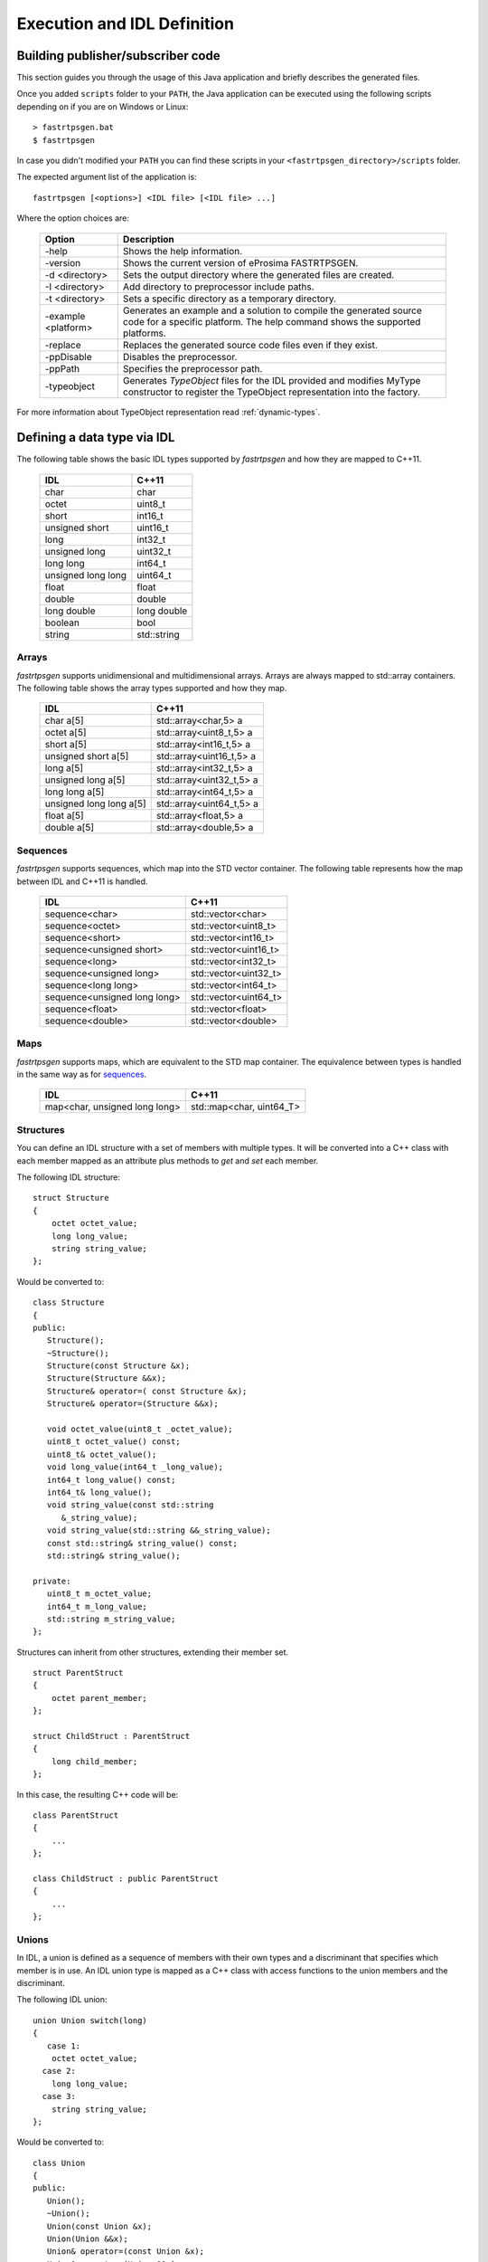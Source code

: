 Execution and IDL Definition
============================

Building publisher/subscriber code
----------------------------------
This section guides you through the usage of this Java application and briefly describes the generated files.

Once you added ``scripts`` folder to your ``PATH``,
the Java application can be executed using the following scripts depending on if you are on Windows or Linux: ::

    > fastrtpsgen.bat
    $ fastrtpsgen

In case you didn't modified your ``PATH`` you can find these scripts in your ``<fastrtpsgen_directory>/scripts`` folder.

The expected argument list of the application is: ::

    fastrtpsgen [<options>] <IDL file> [<IDL file> ...]

Where the option choices are:

    +---------------------+-----------------------------------------------------------------------------------------+
    | Option              | Description                                                                             |
    +=====================+=========================================================================================+
    | -help               | Shows the help information.                                                             |
    +---------------------+-----------------------------------------------------------------------------------------+
    | -version            | Shows the current version of eProsima FASTRTPSGEN.                                      |
    +---------------------+-----------------------------------------------------------------------------------------+
    | -d <directory>      | Sets the output directory where the generated files are created.                        |
    +---------------------+-----------------------------------------------------------------------------------------+
    | -I <directory>      | Add directory to preprocessor include paths.                                            |
    +---------------------+-----------------------------------------------------------------------------------------+
    | -t <directory>      | Sets a specific directory as a temporary directory.                                     |
    +---------------------+-----------------------------------------------------------------------------------------+
    | -example <platform> | Generates an example and a solution to compile the generated source code for a specific |
    |                     | platform. The help command shows the supported platforms.                               |
    +---------------------+-----------------------------------------------------------------------------------------+
    | -replace            | Replaces the generated source code files even if they exist.                            |
    +---------------------+-----------------------------------------------------------------------------------------+
    | -ppDisable          | Disables the preprocessor.                                                              |
    +---------------------+-----------------------------------------------------------------------------------------+
    | -ppPath             | Specifies the preprocessor path.                                                        |
    +---------------------+-----------------------------------------------------------------------------------------+
    | -typeobject         | Generates `TypeObject` files for the IDL provided and modifies MyType constructor to    |
    |                     | register the TypeObject representation into the factory.                                |
    +---------------------+-----------------------------------------------------------------------------------------+

For more information about TypeObject representation read :ref:`dynamic-types`.

.. _idl-types:

Defining a data type via IDL
----------------------------

The following table shows the basic IDL types supported by *fastrtpsgen* and how they are mapped to C++11.

    +--------------------+-------------+
    | IDL                | C++11       |
    +====================+=============+
    | char               | char        |
    +--------------------+-------------+
    | octet              | uint8_t     |
    +--------------------+-------------+
    | short              | int16_t     |
    +--------------------+-------------+
    | unsigned short     | uint16_t    |
    +--------------------+-------------+
    | long               | int32_t     |
    +--------------------+-------------+
    | unsigned long      | uint32_t    |
    +--------------------+-------------+
    | long long          | int64_t     |
    +--------------------+-------------+
    | unsigned long long | uint64_t    |
    +--------------------+-------------+
    | float              | float       |
    +--------------------+-------------+
    | double             | double      |
    +--------------------+-------------+
    | long double        | long double |
    +--------------------+-------------+
    | boolean            | bool        |
    +--------------------+-------------+
    | string             | std::string |
    +--------------------+-------------+

Arrays
^^^^^^

*fastrtpsgen* supports unidimensional and multidimensional arrays.
Arrays are always mapped to std::array containers.
The following table shows the array types supported and how they map.

    +-------------------------+--------------------------+
    | IDL                     | C++11                    |
    +=========================+==========================+
    | char a[5]               | std::array<char,5> a     |
    +-------------------------+--------------------------+
    | octet a[5]              | std::array<uint8_t,5> a  |
    +-------------------------+--------------------------+
    | short a[5]              | std::array<int16_t,5> a  |
    +-------------------------+--------------------------+
    | unsigned short a[5]     | std::array<uint16_t,5> a |
    +-------------------------+--------------------------+
    | long a[5]               | std::array<int32_t,5> a  |
    +-------------------------+--------------------------+
    | unsigned long a[5]      | std::array<uint32_t,5> a |
    +-------------------------+--------------------------+
    | long long a[5]          | std::array<int64_t,5> a  |
    +-------------------------+--------------------------+
    | unsigned long long a[5] | std::array<uint64_t,5> a |
    +-------------------------+--------------------------+
    | float a[5]              | std::array<float,5> a    |
    +-------------------------+--------------------------+
    | double a[5]             | std::array<double,5> a   |
    +-------------------------+--------------------------+

Sequences
^^^^^^^^^

*fastrtpsgen* supports sequences, which map into the STD vector container.
The following table represents how the map between IDL and C++11 is handled.

    +------------------------------+--------------------------+
    | IDL                          | C++11                    |
    +==============================+==========================+
    | sequence<char>               |    std::vector<char>     |
    +------------------------------+--------------------------+
    | sequence<octet>              |    std::vector<uint8_t>  |
    +------------------------------+--------------------------+
    | sequence<short>              |    std::vector<int16_t>  |
    +------------------------------+--------------------------+
    | sequence<unsigned short>     |    std::vector<uint16_t> |
    +------------------------------+--------------------------+
    | sequence<long>               |    std::vector<int32_t>  |
    +------------------------------+--------------------------+
    | sequence<unsigned long>      |    std::vector<uint32_t> |
    +------------------------------+--------------------------+
    | sequence<long long>          |    std::vector<int64_t>  |
    +------------------------------+--------------------------+
    | sequence<unsigned long long> |    std::vector<uint64_t> |
    +------------------------------+--------------------------+
    | sequence<float>              |    std::vector<float>    |
    +------------------------------+--------------------------+
    | sequence<double>             |    std::vector<double>   |
    +------------------------------+--------------------------+

Maps
^^^^

*fastrtpsgen* supports maps, which are equivalent to the STD map container.
The equivalence between types is handled in the same way as for sequences_.

    +-------------------------------+---------------------------------+
    | IDL                           | C++11                           |
    +===============================+=================================+
    | map<char, unsigned long long> |    std::map<char, uint64_T>     |
    +-------------------------------+---------------------------------+

Structures
^^^^^^^^^^

You can define an IDL structure with a set of members with multiple types.
It will be converted into a C++ class with each member mapped as an attribute plus methods to *get* and *set* each
member.

The following IDL structure: ::

    struct Structure
    {
        octet octet_value;
        long long_value;
        string string_value;
    };

Would be converted to: ::

    class Structure
    {
    public:
       Structure();
       ~Structure();
       Structure(const Structure &x);
       Structure(Structure &&x);
       Structure& operator=( const Structure &x);
       Structure& operator=(Structure &&x);

       void octet_value(uint8_t _octet_value);
       uint8_t octet_value() const;
       uint8_t& octet_value();
       void long_value(int64_t _long_value);
       int64_t long_value() const;
       int64_t& long_value();
       void string_value(const std::string
          &_string_value);
       void string_value(std::string &&_string_value);
       const std::string& string_value() const;
       std::string& string_value();

    private:
       uint8_t m_octet_value;
       int64_t m_long_value;
       std::string m_string_value;
    };

Structures can inherit from other structures, extending their member set. ::

    struct ParentStruct
    {
        octet parent_member;
    };

    struct ChildStruct : ParentStruct
    {
        long child_member;
    };

In this case, the resulting C++ code will be: ::

    class ParentStruct
    {
        ...
    };

    class ChildStruct : public ParentStruct
    {
        ...
    };

Unions
^^^^^^

In IDL, a union is defined as a sequence of members with their own types and a discriminant that specifies which member
is in use.
An IDL union type is mapped as a C++ class with access functions to the union members and the discriminant.

The following IDL union: ::

    union Union switch(long)
    {
       case 1:
        octet octet_value;
      case 2:
        long long_value;
      case 3:
        string string_value;
    };

Would be converted to: ::

    class Union
    {
    public:
       Union();
       ~Union();
       Union(const Union &x);
       Union(Union &&x);
       Union& operator=(const Union &x);
       Union& operator=(Union &&x);

       void d(int32t __d);
       int32_t _d() const;
       int32_t& _d();

       void octet_value(uint8_t _octet_value);
       uint8_t octet_value() const;
       uint8_t& octet_value();
       void long_value(int64_t _long_value);
       int64_t long_value() const;
       int64_t& long_value();
       void string_value(const std::string
          &_string_value);
       void string_value(std:: string &&_string_value);
       const std::string& string_value() const;
       std::string& string_value();

    private:
       int32_t m__d;
       uint8_t m_octet_value;
       int64_t m_long_value;
       std::string m_string_value;
    };

Bitsets
^^^^^^^

Bitsets are a special kind of structure, which encloses a set of bits. A bitset can represent up to 64 bits.
Each member is defined as *bitfield* and eases the access to a part of the bitset.

For example: ::

    bitset MyBitset
    {
        bitfield<3> a;
        bitfield<10> b;
        bitfield<12, int> c;
    };

The type MyBitset will store a total of 25 bits (3 + 10 + 12) and will require 32 bits in memory
(lowest primitive type to store the bitset's size).

- The bitfield 'a' allows us to access to the first 3 bits (0..2).

- The bitfield 'b' allows us to access to the next 10 bits (3..12).

- The bitfield 'c' allows us to access to the next 12 bits (13..24).

The resulting C++ code will be similar to: ::

    class MyBitset
    {
    public:
        void a(char _a);
        char a() const;

        void b(uint16_t _b);
        uint16_t b() const;

        void c(int32_t _c);
        int32_t c() const;
    private:
        std::bitset<25> m_bitset;
    };

Internally is stored as a std::bitset. For each bitfield, getter and setter methods are generated with the
smaller possible primitive unsigned type to access it. In the case of bitfield 'c', the user has established
that this accessing type will be **int**, so the generated code uses **int32_t** instead of automatically
use **uint16_t**.

Bitsets can inherit from other bitsets, extending their member set. ::

    bitset ParentBitset
    {
        bitfield<3> parent_member;
    };

    bitset ChildBitset : ParentBitset
    {
        bitfield<10> child_member;
    };

In this case, the resulting C++ code will be: ::

    class ParentBitset
    {
        ...
    };

    class ChildBitset : public ParentBitset
    {
        ...
    };

Note that in this case, ChildBitset will have two ``std::bitset`` members, one belonging to ParentBitset and the
other belonging to ChildBitset.

Enumerations
^^^^^^^^^^^^

An enumeration in IDL format is a collection of identifiers that have a numeric value associated.
An IDL enumeration type is mapped directly to the corresponding C++11 enumeration definition.

The following IDL enumeration: ::

    enum Enumeration
    {
        RED,
        GREEN,
        BLUE
    };

Would be converted to: ::

    enum Enumeration : uint32_t
    {
        RED,
        GREEN,
        BLUE
    };

Bitmasks
^^^^^^^^

Bitmasks are a special kind of Enumeration to manage masks of bits. It allows defining bit masks based on their
position.

The following IDL bitmask: ::

    @bit_bound(8)
    bitmask MyBitMask
    {
        @position(0) flag0,
        @position(1) flag1,
        @position(4) flag4,
        @position(6) flag6,
        flag7
    };

Would be converted to: ::

    enum MyBitMask : uint8_t
    {
        flag0 = 0x01 << 0,
        flag1 = 0x01 << 1,
        flag4 = 0x01 << 4,
        flag6 = 0x01 << 6,
        flag7 = 0x01 << 7
    };

The annotation *bit_bound* defines the width of the associated enumeration. It must be a positive number between
1 and 64. If omitted, it will be 32 bits.
For each *flag*, the user can use the annotation *position* to define the position of the flag. If omitted, it will
be auto incremented from the last defined flag, starting at 0.

Keyed Types
^^^^^^^^^^^

In order to use keyed topics, the user should define some key members inside the structure.
This is achieved by writing “@Key” before the members of the structure you want to use as keys.
For example in the following IDL file the *id* and *type* field would be the keys: ::

    struct MyType
    {
        @Key long id;
        @Key string type;
        long positionX;
        long positionY;
    };

*fastrtpsgen* automatically detects these tags and correctly generates the serialization methods for the key generation
function in TopicDataType (`getKey`).
This function will obtain the 128-bit MD5 digest of the big-endian serialization of the Key Members.

Including other IDL files
^^^^^^^^^^^^^^^^^^^^^^^^^

You can include another IDL files in yours in order to use data types defined in them. *fastrtpsgen* uses a C/C++
preprocessor for this purpose, and you can use ``#include`` directive to include an IDL file.

.. code-block:: c

    #include "OtherFile.idl"
    #include <AnotherFile.idl>

If *fastrtpsgen* doesn't find a C/C++ preprocessor in default system paths, you could specify the preprocessor path
using parameter ``-ppPath``.
If you want to disable the usage of the preprocessor, you could use the parameter ``-ppDisable``.


Annotations
^^^^^^^^^^^

The application allows the user to define and use their own annotations as defined in the IDL 4.2 standard.
User annotations will be passed to TypeObject generated code if the ``-typeobject`` argument was used.

::

    @annotation MyAnnotation
    {
        long value;
        string name;
    };

Additionally, the following standard annotations are builtin (recognized and passed to TypeObject when unimplemented).

+-------------------------+-------------------------------------------------------------------------+
| Annotation              | Implemented behavior                                                    |
+=========================+=========================================================================+
| @id                     | Unimplemented.                                                          |
+-------------------------+-------------------------------------------------------------------------+
| @autoid                 | Unimplemented.                                                          |
+-------------------------+-------------------------------------------------------------------------+
| @optional               | Unimplemented.                                                          |
+-------------------------+-------------------------------------------------------------------------+
| @extensibility          | Unimplemented.                                                          |
+-------------------------+-------------------------------------------------------------------------+
| @final                  | Unimplemented.                                                          |
+-------------------------+-------------------------------------------------------------------------+
| @appendable             | Unimplemented.                                                          |
+-------------------------+-------------------------------------------------------------------------+
| @mutable                | Unimplemented.                                                          |
+-------------------------+-------------------------------------------------------------------------+
| @position               | Used by bitmasks_.                                                      |
+-------------------------+-------------------------------------------------------------------------+
| @value                  | Allows to set a constant value to any element.                          |
+-------------------------+-------------------------------------------------------------------------+
| @key                    | Alias for eProsima's @Key annotation.                                   |
+-------------------------+-------------------------------------------------------------------------+
| @must_understand        | Unimplemented.                                                          |
+-------------------------+-------------------------------------------------------------------------+
| @default_literal        | Allows selecting one member as the default within a collection.         |
+-------------------------+-------------------------------------------------------------------------+
| @default                | Allows specifying the default value of the annotated element.           |
+-------------------------+-------------------------------------------------------------------------+
| @range                  | Unimplemented.                                                          |
+-------------------------+-------------------------------------------------------------------------+
| @min                    | Unimplemented.                                                          |
+-------------------------+-------------------------------------------------------------------------+
| @max                    | Unimplemented.                                                          |
+-------------------------+-------------------------------------------------------------------------+
| @unit                   | Unimplemented.                                                          |
+-------------------------+-------------------------------------------------------------------------+
| @bit_bound              | Allows setting a size to a bitmasks_.                                   |
+-------------------------+-------------------------------------------------------------------------+
| @external               | Unimplemented.                                                          |
+-------------------------+-------------------------------------------------------------------------+
| @nested                 | Unimplemented.                                                          |
+-------------------------+-------------------------------------------------------------------------+
| @verbatim               | Unimplemented.                                                          |
+-------------------------+-------------------------------------------------------------------------+
| @service                | Unimplemented.                                                          |
+-------------------------+-------------------------------------------------------------------------+
| @oneway                 | Unimplemented.                                                          |
+-------------------------+-------------------------------------------------------------------------+
| @ami                    | Unimplemented.                                                          |
+-------------------------+-------------------------------------------------------------------------+
| @non_serialized         | The annotated member will be omitted from serialization.                |
+-------------------------+-------------------------------------------------------------------------+

Most unimplemented annotations are related to Extended Types.

IDL 4.2 aliases
^^^^^^^^^^^^^^^

IDL 4.2 allows using the following names for primitive types:

+------------------------+
| int8                   |
+------------------------+
| uint8                  |
+------------------------+
| int16                  |
+------------------------+
| uint16                 |
+------------------------+
| int32                  |
+------------------------+
| uint32                 |
+------------------------+
| int64                  |
+------------------------+
| uint64                 |
+------------------------+

Forward declaration
^^^^^^^^^^^^^^^^^^^

The application allows forward declarations: ::

    struct ForwardStruct;

    union ForwardUnion;

    struct ForwardStruct
    {
        ForwardUnion fw_union;
    };

    union ForwardUnion switch (long)
    {
        case 0:
            ForwardStruct fw_struct;
        default:
            string empty;
    };

As the example shows, this allows declaring inter-dependant structures, unions, etc.
